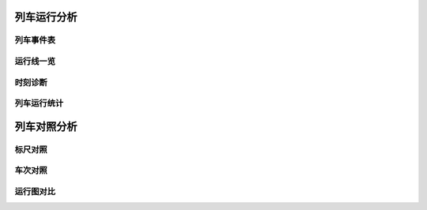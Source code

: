 
列车运行分析
~~~~~~~~~~~~~

列车事件表
^^^^^^^^^^^

运行线一览
^^^^^^^^^^^

时刻诊断
^^^^^^^^^

列车运行统计
^^^^^^^^^^^^^

列车对照分析
~~~~~~~~~~~~~

标尺对照
^^^^^^^^^

车次对照
^^^^^^^^^

运行图对比
^^^^^^^^^^^

